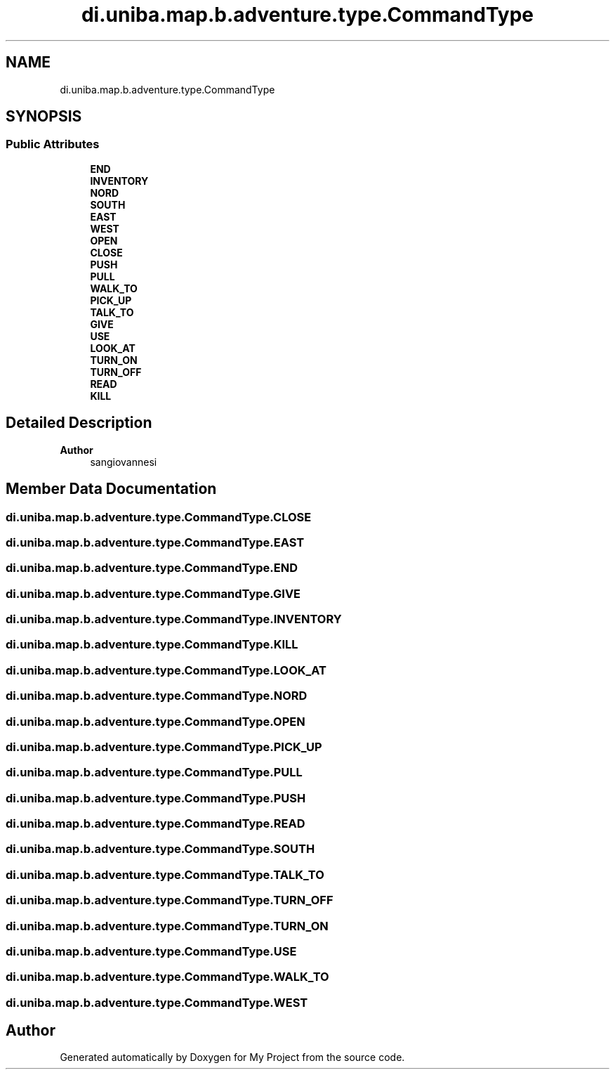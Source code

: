 .TH "di.uniba.map.b.adventure.type.CommandType" 3 "My Project" \" -*- nroff -*-
.ad l
.nh
.SH NAME
di.uniba.map.b.adventure.type.CommandType
.SH SYNOPSIS
.br
.PP
.SS "Public Attributes"

.in +1c
.ti -1c
.RI "\fBEND\fP"
.br
.ti -1c
.RI "\fBINVENTORY\fP"
.br
.ti -1c
.RI "\fBNORD\fP"
.br
.ti -1c
.RI "\fBSOUTH\fP"
.br
.ti -1c
.RI "\fBEAST\fP"
.br
.ti -1c
.RI "\fBWEST\fP"
.br
.ti -1c
.RI "\fBOPEN\fP"
.br
.ti -1c
.RI "\fBCLOSE\fP"
.br
.ti -1c
.RI "\fBPUSH\fP"
.br
.ti -1c
.RI "\fBPULL\fP"
.br
.ti -1c
.RI "\fBWALK_TO\fP"
.br
.ti -1c
.RI "\fBPICK_UP\fP"
.br
.ti -1c
.RI "\fBTALK_TO\fP"
.br
.ti -1c
.RI "\fBGIVE\fP"
.br
.ti -1c
.RI "\fBUSE\fP"
.br
.ti -1c
.RI "\fBLOOK_AT\fP"
.br
.ti -1c
.RI "\fBTURN_ON\fP"
.br
.ti -1c
.RI "\fBTURN_OFF\fP"
.br
.ti -1c
.RI "\fBREAD\fP"
.br
.ti -1c
.RI "\fBKILL\fP"
.br
.in -1c
.SH "Detailed Description"
.PP 

.PP
\fBAuthor\fP
.RS 4
sangiovannesi 
.RE
.PP

.SH "Member Data Documentation"
.PP 
.SS "di\&.uniba\&.map\&.b\&.adventure\&.type\&.CommandType\&.CLOSE"

.SS "di\&.uniba\&.map\&.b\&.adventure\&.type\&.CommandType\&.EAST"

.SS "di\&.uniba\&.map\&.b\&.adventure\&.type\&.CommandType\&.END"

.SS "di\&.uniba\&.map\&.b\&.adventure\&.type\&.CommandType\&.GIVE"

.SS "di\&.uniba\&.map\&.b\&.adventure\&.type\&.CommandType\&.INVENTORY"

.SS "di\&.uniba\&.map\&.b\&.adventure\&.type\&.CommandType\&.KILL"

.SS "di\&.uniba\&.map\&.b\&.adventure\&.type\&.CommandType\&.LOOK_AT"

.SS "di\&.uniba\&.map\&.b\&.adventure\&.type\&.CommandType\&.NORD"

.SS "di\&.uniba\&.map\&.b\&.adventure\&.type\&.CommandType\&.OPEN"

.SS "di\&.uniba\&.map\&.b\&.adventure\&.type\&.CommandType\&.PICK_UP"

.SS "di\&.uniba\&.map\&.b\&.adventure\&.type\&.CommandType\&.PULL"

.SS "di\&.uniba\&.map\&.b\&.adventure\&.type\&.CommandType\&.PUSH"

.SS "di\&.uniba\&.map\&.b\&.adventure\&.type\&.CommandType\&.READ"

.SS "di\&.uniba\&.map\&.b\&.adventure\&.type\&.CommandType\&.SOUTH"

.SS "di\&.uniba\&.map\&.b\&.adventure\&.type\&.CommandType\&.TALK_TO"

.SS "di\&.uniba\&.map\&.b\&.adventure\&.type\&.CommandType\&.TURN_OFF"

.SS "di\&.uniba\&.map\&.b\&.adventure\&.type\&.CommandType\&.TURN_ON"

.SS "di\&.uniba\&.map\&.b\&.adventure\&.type\&.CommandType\&.USE"

.SS "di\&.uniba\&.map\&.b\&.adventure\&.type\&.CommandType\&.WALK_TO"

.SS "di\&.uniba\&.map\&.b\&.adventure\&.type\&.CommandType\&.WEST"


.SH "Author"
.PP 
Generated automatically by Doxygen for My Project from the source code\&.
